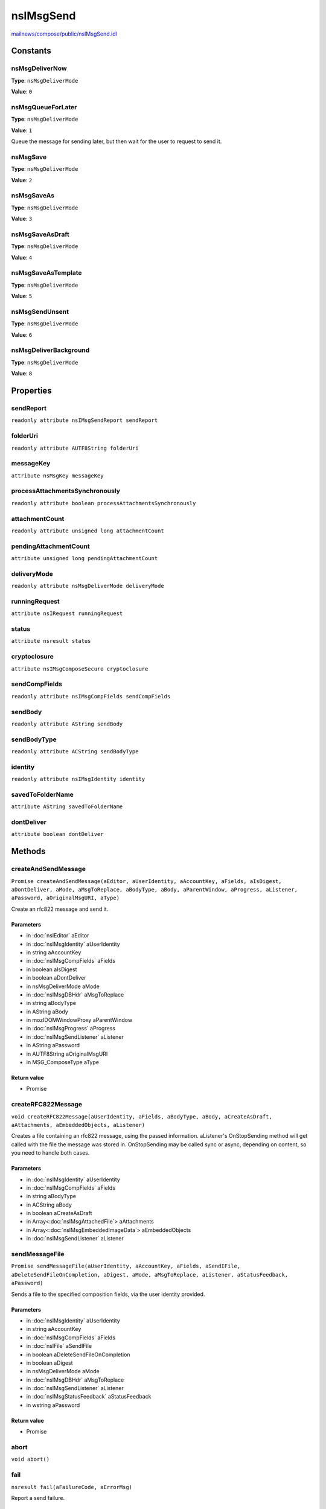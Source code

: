 ==========
nsIMsgSend
==========

`mailnews/compose/public/nsIMsgSend.idl <https://hg.mozilla.org/comm-central/file/tip/mailnews/compose/public/nsIMsgSend.idl>`_


Constants
=========

nsMsgDeliverNow
---------------

**Type**: ``nsMsgDeliverMode``

**Value**: ``0``


nsMsgQueueForLater
------------------

**Type**: ``nsMsgDeliverMode``

**Value**: ``1``

Queue the message for sending later, but then wait for the user to
request to send it.

nsMsgSave
---------

**Type**: ``nsMsgDeliverMode``

**Value**: ``2``


nsMsgSaveAs
-----------

**Type**: ``nsMsgDeliverMode``

**Value**: ``3``


nsMsgSaveAsDraft
----------------

**Type**: ``nsMsgDeliverMode``

**Value**: ``4``


nsMsgSaveAsTemplate
-------------------

**Type**: ``nsMsgDeliverMode``

**Value**: ``5``


nsMsgSendUnsent
---------------

**Type**: ``nsMsgDeliverMode``

**Value**: ``6``


nsMsgDeliverBackground
----------------------

**Type**: ``nsMsgDeliverMode``

**Value**: ``8``


Properties
==========

sendReport
----------

``readonly attribute nsIMsgSendReport sendReport``

folderUri
---------

``readonly attribute AUTF8String folderUri``

messageKey
----------

``attribute nsMsgKey messageKey``

processAttachmentsSynchronously
-------------------------------

``readonly attribute boolean processAttachmentsSynchronously``

attachmentCount
---------------

``readonly attribute unsigned long attachmentCount``

pendingAttachmentCount
----------------------

``attribute unsigned long pendingAttachmentCount``

deliveryMode
------------

``readonly attribute nsMsgDeliverMode deliveryMode``

runningRequest
--------------

``attribute nsIRequest runningRequest``

status
------

``attribute nsresult status``

cryptoclosure
-------------

``attribute nsIMsgComposeSecure cryptoclosure``

sendCompFields
--------------

``readonly attribute nsIMsgCompFields sendCompFields``

sendBody
--------

``readonly attribute AString sendBody``

sendBodyType
------------

``readonly attribute ACString sendBodyType``

identity
--------

``readonly attribute nsIMsgIdentity identity``

savedToFolderName
-----------------

``attribute AString savedToFolderName``

dontDeliver
-----------

``attribute boolean dontDeliver``

Methods
=======

createAndSendMessage
--------------------

``Promise createAndSendMessage(aEditor, aUserIdentity, aAccountKey, aFields, aIsDigest, aDontDeliver, aMode, aMsgToReplace, aBodyType, aBody, aParentWindow, aProgress, aListener, aPassword, aOriginalMsgURI, aType)``

Create an rfc822 message and send it.

Parameters
^^^^^^^^^^

* in :doc:`nsIEditor` aEditor
* in :doc:`nsIMsgIdentity` aUserIdentity
* in string aAccountKey
* in :doc:`nsIMsgCompFields` aFields
* in boolean aIsDigest
* in boolean aDontDeliver
* in nsMsgDeliverMode aMode
* in :doc:`nsIMsgDBHdr` aMsgToReplace
* in string aBodyType
* in AString aBody
* in mozIDOMWindowProxy aParentWindow
* in :doc:`nsIMsgProgress` aProgress
* in :doc:`nsIMsgSendListener` aListener
* in AString aPassword
* in AUTF8String aOriginalMsgURI
* in MSG_ComposeType aType

Return value
^^^^^^^^^^^^

* Promise

createRFC822Message
-------------------

``void createRFC822Message(aUserIdentity, aFields, aBodyType, aBody, aCreateAsDraft, aAttachments, aEmbeddedObjects, aListener)``

Creates a file containing an rfc822 message, using the passed information.
aListener's OnStopSending method will get called with the file the message
was stored in. OnStopSending may be called sync or async, depending on
content, so you need to handle both cases.

Parameters
^^^^^^^^^^

* in :doc:`nsIMsgIdentity` aUserIdentity
* in :doc:`nsIMsgCompFields` aFields
* in string aBodyType
* in ACString aBody
* in boolean aCreateAsDraft
* in Array<:doc:`nsIMsgAttachedFile`> aAttachments
* in Array<:doc:`nsIMsgEmbeddedImageData`> aEmbeddedObjects
* in :doc:`nsIMsgSendListener` aListener

sendMessageFile
---------------

``Promise sendMessageFile(aUserIdentity, aAccountKey, aFields, aSendIFile, aDeleteSendFileOnCompletion, aDigest, aMode, aMsgToReplace, aListener, aStatusFeedback, aPassword)``

Sends a file to the specified composition fields, via the user identity
provided.

Parameters
^^^^^^^^^^

* in :doc:`nsIMsgIdentity` aUserIdentity
* in string aAccountKey
* in :doc:`nsIMsgCompFields` aFields
* in :doc:`nsIFile` aSendIFile
* in boolean aDeleteSendFileOnCompletion
* in boolean aDigest
* in nsMsgDeliverMode aMode
* in :doc:`nsIMsgDBHdr` aMsgToReplace
* in :doc:`nsIMsgSendListener` aListener
* in :doc:`nsIMsgStatusFeedback` aStatusFeedback
* in wstring aPassword

Return value
^^^^^^^^^^^^

* Promise

abort
-----

``void abort()``

fail
----

``nsresult fail(aFailureCode, aErrorMsg)``

Report a send failure.

Parameters
^^^^^^^^^^

* in nsresult aFailureCode
* in wstring aErrorMsg

Return value
^^^^^^^^^^^^

* nsresult

  A modified result value in the case a user action results in
  a different way to handle the failure.

setGUINotificationState
-----------------------

``void setGUINotificationState(aEnableFlag)``

Parameters
^^^^^^^^^^

* in boolean aEnableFlag

BeginCryptoEncapsulation
------------------------

``void BeginCryptoEncapsulation()``

notifyListenerOnStartSending
----------------------------

``void notifyListenerOnStartSending(aMsgID, aMsgSize)``

Parameters
^^^^^^^^^^

* in string aMsgID
* in unsigned long aMsgSize

notifyListenerOnProgress
------------------------

``void notifyListenerOnProgress(aMsgID, aProgress, aProgressMax)``

Parameters
^^^^^^^^^^

* in string aMsgID
* in unsigned long aProgress
* in unsigned long aProgressMax

notifyListenerOnStatus
----------------------

``void notifyListenerOnStatus(aMsgID, aMsg)``

Parameters
^^^^^^^^^^

* in string aMsgID
* in wstring aMsg

notifyListenerOnStopSending
---------------------------

``void notifyListenerOnStopSending(aMsgID, aStatus, aMsg, returnFile)``

Parameters
^^^^^^^^^^

* in string aMsgID
* in nsresult aStatus
* in wstring aMsg
* in :doc:`nsIFile` returnFile

notifyListenerOnTransportSecurityError
--------------------------------------

``void notifyListenerOnTransportSecurityError(msgID, status, secInfo, location)``

Parameters
^^^^^^^^^^

* in string msgID
* in nsresult status
* in :doc:`nsITransportSecurityInfo` secInfo
* in ACString location

deliverAsMailExit
-----------------

``void deliverAsMailExit(aUrl, aExitCode)``

Parameters
^^^^^^^^^^

* in :doc:`nsIURI` aUrl
* in nsresult aExitCode

deliverAsNewsExit
-----------------

``void deliverAsNewsExit(aUrl, aExitCode)``

Parameters
^^^^^^^^^^

* in :doc:`nsIURI` aUrl
* in nsresult aExitCode

sendDeliveryCallback
--------------------

``void sendDeliveryCallback(aUrl, inIsNewsDelivery, aExitCode)``

Parameters
^^^^^^^^^^

* in :doc:`nsIURI` aUrl
* in boolean inIsNewsDelivery
* in nsresult aExitCode

notifyListenerOnStartCopy
-------------------------

``void notifyListenerOnStartCopy()``

notifyListenerOnProgressCopy
----------------------------

``void notifyListenerOnProgressCopy(aProgress, aProgressMax)``

Parameters
^^^^^^^^^^

* in unsigned long aProgress
* in unsigned long aProgressMax

notifyListenerOnStopCopy
------------------------

``void notifyListenerOnStopCopy(aStatus)``

Parameters
^^^^^^^^^^

* in nsresult aStatus

getMessageId
------------

``void getMessageId(messageID)``

Parameters
^^^^^^^^^^

* out ACString messageID

getPartForDomIndex
------------------

``ACString getPartForDomIndex(aDomIndex)``

After a draft is saved, use this to get the mime part number for the dom
node in the editor embedded object list with the passed in index.

Parameters
^^^^^^^^^^

* in long aDomIndex

Return value
^^^^^^^^^^^^

* ACString

  the mime part number for that object.

getDefaultPrompt
----------------

``nsIPrompt getDefaultPrompt()``

Return value
^^^^^^^^^^^^

* :doc:`nsIPrompt`

gatherMimeAttachments
---------------------

``void gatherMimeAttachments()``

getProgress
-----------

``nsIMsgProgress getProgress()``

Return value
^^^^^^^^^^^^

* :doc:`nsIMsgProgress`

getOutputStream
---------------

``nsIOutputStream getOutputStream()``

Return value
^^^^^^^^^^^^

* :doc:`nsIOutputStream`
